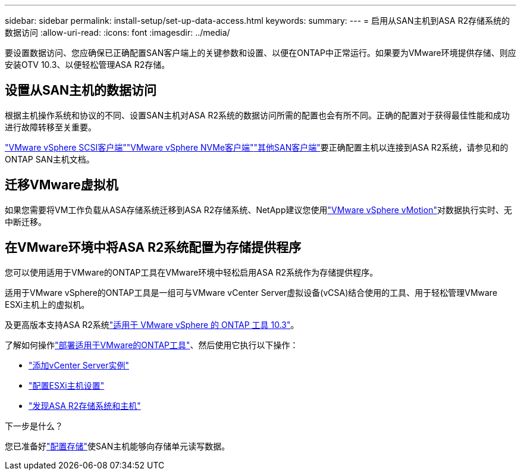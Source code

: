 ---
sidebar: sidebar 
permalink: install-setup/set-up-data-access.html 
keywords:  
summary:  
---
= 启用从SAN主机到ASA R2存储系统的数据访问
:allow-uri-read: 
:icons: font
:imagesdir: ../media/


[role="lead"]
要设置数据访问、您应确保已正确配置SAN客户端上的关键参数和设置、以便在ONTAP中正常运行。如果要为VMware环境提供存储、则应安装OTV 10.3、以便轻松管理ASA R2存储。



== 设置从SAN主机的数据访问

根据主机操作系统和协议的不同、设置SAN主机对ASA R2系统的数据访问所需的配置也会有所不同。正确的配置对于获得最佳性能和成功进行故障转移至关重要。

link:https://docs.netapp.com/us-en/ontap-sanhost/hu_vsphere_8.html["VMware vSphere SCSI客户端"^]link:https://docs.netapp.com/us-en/ontap-sanhost/nvme_esxi_8.html["VMware vSphere NVMe客户端"^]link:https://docs.netapp.com/us-en/ontap-sanhost/overview.html["其他SAN客户端"^]要正确配置主机以连接到ASA R2系统，请参见和的ONTAP SAN主机文档。



== 迁移VMware虚拟机

如果您需要将VM工作负载从ASA存储系统迁移到ASA R2存储系统、NetApp建议您使用link:https://www.vmware.com/products/cloud-infrastructure/vsphere/vmotion["VMware vSphere vMotion"^]对数据执行实时、无中断迁移。



== 在VMware环境中将ASA R2系统配置为存储提供程序

您可以使用适用于VMware的ONTAP工具在VMware环境中轻松启用ASA R2系统作为存储提供程序。

适用于VMware vSphere的ONTAP工具是一组可与VMware vCenter Server虚拟设备(vCSA)结合使用的工具、用于轻松管理VMware ESXi主机上的虚拟机。

及更高版本支持ASA R2系统link:https://docs.netapp.com/us-en/ontap-tools-vmware-vsphere-10/concepts/ontap-tools-overview.html["适用于 VMware vSphere 的 ONTAP 工具 10.3"^]。

了解如何操作link:https://docs.netapp.com/us-en/ontap-tools-vmware-vsphere-10/deploy/ontap-tools-deployment.html["部署适用于VMware的ONTAP工具"^]、然后使用它执行以下操作：

* link:https://docs.netapp.com/us-en/ontap-tools-vmware-vsphere-10/configure/add-vcenter.html["添加vCenter Server实例"^]
* link:https://docs.netapp.com/us-en/ontap-tools-vmware-vsphere-10/configure/configure-esx-server-multipath-and-timeout-settings.html["配置ESXi主机设置"^]
* link:https://docs.netapp.com/us-en/ontap-tools-vmware-vsphere-10/configure/discover-storage-systems-and-hosts.html["发现ASA R2存储系统和主机"^]


.下一步是什么？
您已准备好link:../manage-data/provision-san-storage.html["配置存储"]使SAN主机能够向存储单元读写数据。
